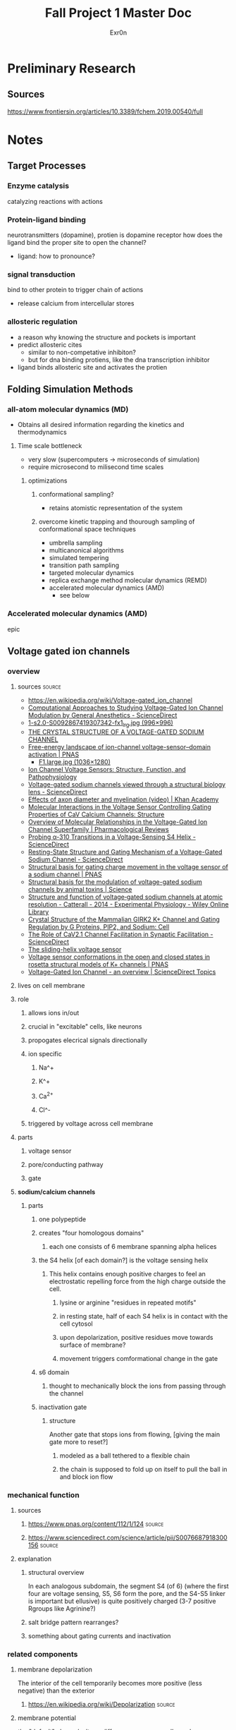 #+TITLE: Fall Project 1 Master Doc
#+AUTHOR: Exr0n

* Preliminary Research

** Sources
   https://www.frontiersin.org/articles/10.3389/fchem.2019.00540/full

* Notes

** Target Processes

*** Enzyme catalysis

    catalyzing reactions with actions

*** Protein-ligand binding

    neurotransmitters (dopamine), protien is dopamine receptor
    how does the ligand bind the proper site to open the channel?
    - ligand: how to pronounce?

*** signal transduction

    bind to other protein to trigger chain of actions
    - release calcium from intercellular stores

*** allosteric regulation

    - a reason why knowing the structure and pockets is important
    - predict allosteric cites
      - similar to non-competative inhibiton?
      - but for dna binding protiens, like the dna transcription inhibitor
    - ligand binds allosteric site and activates the protien

** Folding Simulation Methods

*** all-atom molecular dynamics (MD)
    - Obtains all desired information regarding the kinetics and thermodynamics

**** Time scale bottleneck

     - very slow (supercomputers -> microseconds of simulation)
     - require microsecond to milisecond time scales

***** optimizations

****** conformational sampling?
       - retains atomistic representation of the system

****** overcome kinetic trapping and thourough sampling of conformational space techniques
       - umbrella sampling
       - multicanonical algorithms
       - simulated tempering
       - transition path sampling
       - targeted molecular dynamics
       - replica exchange method molecular dynamics (REMD)
       - accelerated molecular dynamics (AMD)
         - see below

*** Accelerated molecular dynamics (AMD)

    epic

** Voltage gated ion channels

*** overview
**** sources                                                         :source:
     - https://en.wikipedia.org/wiki/Voltage-gated_ion_channel
     - [[https://www.sciencedirect.com/science/article/pii/S0076687918300156][Computational Approaches to Studying Voltage-Gated Ion Channel Modulation by General Anesthetics - ScienceDirect]]
     - [[https://ars.els-cdn.com/content/image/1-s2.0-S0092867419307342-fx1_lrg.jpg][1-s2.0-S0092867419307342-fx1_lrg.jpg (996×996)]]
     - [[https://www.ncbi.nlm.nih.gov/pmc/articles/PMC3266868/][THE CRYSTAL STRUCTURE OF A VOLTAGE-GATED SODIUM CHANNEL]]
     - [[https://www.pnas.org/content/112/1/124/tab-figures-data][Free-energy landscape of ion-channel voltage-sensor–domain activation | PNAS]]
       - [[https://www.pnas.org/content/pnas/112/1/124/F1.large.jpg][F1.large.jpg (1036×1280)]]
     - [[https://www.ncbi.nlm.nih.gov/pmc/articles/PMC2950829/][Ion Channel Voltage Sensors: Structure, Function, and Pathophysiology]]
     - [[https://www.sciencedirect.com/science/article/abs/pii/S0959440X16301506][Voltage-gated sodium channels viewed through a structural biology lens - ScienceDirect]]
     - [[https://www.khanacademy.org/science/health-and-medicine/nervous-system-and-sensory-infor/neuron-membrane-potentials-topic/v/effects-of-axon-diameter-and-myelination][Effects of axon diameter and myelination (video) | Khan Academy]]
     - [[https://www.cell.com/structure/fulltext/S0969-2126(15)00500-6?_returnURL=https%3A%2F%2Flinkinghub.elsevier.com%2Fretrieve%2Fpii%2FS0969212615005006%3Fshowall%3Dtrue][Molecular Interactions in the Voltage Sensor Controlling Gating Properties of CaV Calcium Channels: Structure]]
     - [[https://pharmrev.aspetjournals.org/content/57/4/387.full][Overview of Molecular Relationships in the Voltage-Gated Ion Channel Superfamily | Pharmacological Reviews]]
     - [[https://www.sciencedirect.com/science/article/pii/S0006349514007875][Probing α-310 Transitions in a Voltage-Sensing S4 Helix - ScienceDirect]]
     - [[https://www.sciencedirect.com/science/article/pii/S0092867419307342][Resting-State Structure and Gating Mechanism of a Voltage-Gated Sodium Channel - ScienceDirect]]
     - [[https://www.pnas.org/content/109/2/E93][Structural basis for gating charge movement in the voltage sensor of a sodium channel | PNAS]]
     - [[https://science.sciencemag.org/content/362/6412/eaau2596?rss%253D1=][Structural basis for the modulation of voltage-gated sodium channels by animal toxins | Science]]
     - [[https://physoc.onlinelibrary.wiley.com/doi/10.1113/expphysiol.2013.071969][Structure and function of voltage‐gated sodium channels at atomic resolution - Catterall - 2014 - Experimental Physiology - Wiley Online Library]]
     - [[https://www.cell.com/cell/fulltext/S0092-8674(11)00997-4?_returnURL=https%3A%2F%2Flinkinghub.elsevier.com%2Fretrieve%2Fpii%2FS0092867411009974%3Fshowall%3Dtrue][Crystal Structure of the Mammalian GIRK2 K+ Channel and Gating Regulation by G Proteins, PIP2, and Sodium: Cell]]
     - [[https://www.sciencedirect.com/science/article/pii/S2211124719301512][The Role of CaV2.1 Channel Facilitation in Synaptic Facilitation - ScienceDirect]]
     - [[https://www.ncbi.nlm.nih.gov/pmc/articles/PMC3448954/][The sliding-helix voltage sensor]]
     - [[https://www.pnas.org/content/103/19/7292][Voltage sensor conformations in the open and closed states in rosetta structural models of K+ channels | PNAS]]
     - [[https://www.sciencedirect.com/topics/biochemistry-genetics-and-molecular-biology/voltage-gated-ion-channel#:~:text=Voltage%2Dgated%20ion%20channels%20contain,domain%20responsible%20for%20sensing%20voltage.][Voltage-Gated Ion Channel - an overview | ScienceDirect Topics]]

**** lives on cell membrane
**** role
***** allows ions in/out
***** crucial in "excitable" cells, like neurons
***** propogates elecrical signals directionally
***** ion specific
****** Na^+
****** K^+
****** Ca^{2+}
****** Cl^-
***** triggered by voltage across cell membrane
**** parts
***** voltage sensor
***** pore/conducting pathway
***** gate
**** *sodium/calcium channels*
***** parts
****** one polypeptide
****** creates "four homologous domains"
******* each one consists of 6 membrane spanning alpha helices
****** the S4 helix [of each domain?] is the voltage sensing helix
******* This helix contains enough positive charges to feel an electrostatic repelling force from the high charge outside the cell.
******** lysine or arginine "residues in repeated motifs"
******** in resting state, half of each S4 helix is in contact with the cell cytosol
******** upon depolarization, positive residues move towards surface of membrane?
******** movement triggers comformational change in the gate
****** s6 domain
******* thought to mechanically block the ions from passing through the channel
****** inactivation gate
******* structure
        Another gate that stops ions from flowing, [giving the main gate more to reset?]
******** modeled as a ball tethered to a flexible chain
******** the chain is supposed to fold up on itself to pull the ball in and block ion flow

*** mechanical function

**** sources

***** https://www.pnas.org/content/112/1/124                         :source:

***** https://www.sciencedirect.com/science/article/pii/S0076687918300156 :source:

**** explanation

***** structural overview
      In each analogous subdomain, the segment S4 (of 6) (where the first four are voltage sensing, S5, S6 form the pore, and the S4-S5 linker is important but ellusive) is quite positively charged (3-7 positive Rgroups like Agrinine?)

***** salt bridge pattern rearranges?

***** something about gating currents and inactivation

*** related components
**** membrane depolarization
     The interior of the cell temporarily becomes more positive (less negative) than the exterior
***** https://en.wikipedia.org/wiki/Depolarization                   :source:
**** membrane potential
     the "default" charge/voltage difference accross a cell membrane
     - the inside is usually more negative
***** https://en.wikipedia.org/wiki/Ball_and_chain_inactivation      :source:
**** graded potentials
***** a "smallish change in the membrane potential that is porportional to the size of the stimulus"
****** doesn't travel a long distance
****** diminishes/fades away as its spreads
***** https://www.khanacademy.org/science/biology/human-biology/neuron-nervous-system/a/depolarization-hyperpolarization-and-action-potentials :source:
**** action potential
***** always the same size
***** binary (all or none)
***** happens when depolarization increases the membrane voltage across a threshold value (usually about -55mV)
***** causes voltage gated Na^+ channels to open
***** voltage goes up quickl to around 40mV (positive)
***** after some time, Na+ VGICs inactivate
***** potassium channels stay open a little longer to bring the membrane potential back
***** sodium channels return to normal state (still closed, but can respond to voltage again)
***** "refactor period ensures that the action potential will only travel forward down the axon, not backwards through the portion of the axon that just underwent an action potential"
**** Impulse speed
***** larger diameter axon
      A greater diameter will allow the action potential to travel faster because there are structures in the cytoplasm of each axon to block the ions' travel. However, with a larger diameter, there are more paths for the ion to travel though, even if the concentration is the same? (because there is more volume to surface area? and a direction is a point on surface area but the ion is a point in volume?)
***** Mylelin sheath
      Increases the distances between cations and anions on opposite sides of the axon membrane, which decreases capacitence (yes physics capacitence). So less charge can be tied to the membrane, so depolarization happens faster (fewer charges need to move).
****** https://www.khanacademy.org/science/health-and-medicine/nervous-system-and-sensory-infor/neuron-membrane-potentials-topic/v/effects-of-axon-diameter-and-myelination :source:
**** Salt bridge
     When two oppositely charged R-groups are close enough together to experience electrostatic attraction

* Meetings

** 12 oct 2020
   - computational prediction modeling
     - trying to predict the crystal structure
       - why?
         - to analyze would this fit?
         - does it work with this target
   - solving the structure
     - xray cristolography
       - gold standard
       - now got the structure
         - what does that mean?
         - can we simulate how it interacts?
         - can you then do modeling on that to see if drug molecules work? are useful
   - look at some concrete examples?
   - tell a biological story alongside with computational relevance piece

*** protien synthase
    not as much simulation stuff

*** neurotransmitters
    dopamine
    sodium rushes in, electrochemical and concentration gradient
    recharge gradient by releasing potassium

**** nerst equation
     electrochemical gradient as battery

**** goldman-katz equation
     - applied to neuro
     - takes into account the concentrations of the 4 ions
       - how does the power of the battery work given those components?
       - ligands and pH can change/denature protiens, but there are also voltage gated channels

*** Voltage Driven Things
    - Heartbeart
    - nervous system
      - how do voltage gated ion channels work?

**** things to know about
     - action potential
     - voltage gated calcium channels open at depolarization threshold

***** neurotransmitters
      - "calcium mediated exocitosis of neurotransmitter vesicles in the synaptic terminal"
      - calcium rushes somewhere to allow the neurotransmitters to leave the cell

*** Case study
    - why do we care? why is this useful
    - knowing the structure can lead to some useful information
    - how did it lead to some sort of accelerated understanding?

*** prions
    - how to pronounce?

**** CJD
     - is it inheritable?
     - one case per million population

***** Casues
      - the gene that causes CJD in 5-10% of cases is PRNP
      - 87% of cases are sporatic

**** isoform
     - a different set of intons and exons
     - splicosome takes pre-RNA and cuts out intons
       - even if the pre-RNA had 10 exons, the splicosome might take a subset of those exons and remove the others
     - An isoform is a variant of that subset, an abnormal isoform is one that is "bad" and causes problems

** 29 Oct 2020

   uh nothing happened

** 03 nov 2020

*** apparently I can just turn in this notes document, and the detail is good enough

* Poster Plannning

** nerve cell, action potential, depolarization

*** membrane potential graph

** structure of VGIC + conformational change within subunit

** electrostatic interactions of S4

** bottom diagrams

*** Nav
